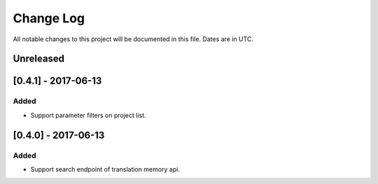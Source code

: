 ==========
Change Log
==========
All notable changes to this project will be documented in this file. Dates are in UTC.

Unreleased
==========

[0.4.1] - 2017-06-13
====================

Added
-----
- Support parameter filters on project list.

[0.4.0] - 2017-06-13
====================

Added
-----
- Support search endpoint of translation memory api.
